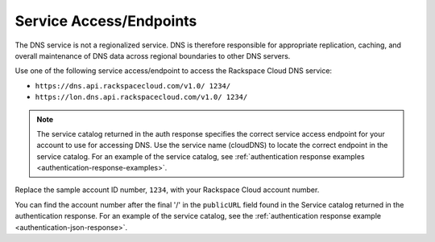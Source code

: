 .. _service-access-endpoints:

Service Access/Endpoints
~~~~~~~~~~~~~~~~~~~~~~~~~~~~~

The DNS service is not a regionalized service. DNS is therefore
responsible for appropriate replication, caching, and overall
maintenance of DNS data across regional boundaries to other DNS servers.

Use one of the following service access/endpoint to access the Rackspace Cloud DNS service:

- ``https://dns.api.rackspacecloud.com/v1.0/ 1234/``
- ``https://lon.dns.api.rackspacecloud.com/v1.0/ 1234/``

..  note::
    The service catalog returned in the auth response specifies the correct
    service access endpoint for your account to use for accessing DNS. Use
    the service name (cloudDNS) to locate the correct endpoint in the
    service catalog. For an example of the service catalog, see
    :ref:`authentication response examples <authentication-response-examples>`.

Replace the sample account ID number, ``1234``, with your Rackspace Cloud account number.

You can find the account number after the final '/' in the
``publicURL`` field found in the Service catalog returned in the authentication response. For an
example of the service catalog, see the :ref:`authentication response example <authentication-json-response>`.
